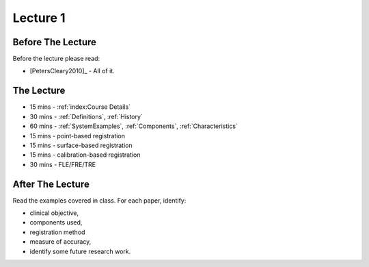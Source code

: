 .. _Lecture1:

Lecture 1
=========

Before The Lecture
------------------

Before the lecture please read:

* [PetersCleary2010]_ - All of it.


The Lecture
-----------

* 15 mins - :ref:`index:Course Details`
* 30 mins - :ref:`Definitions`, :ref:`History`
* 60 mins - :ref:`SystemExamples`, :ref:`Components`, :ref:`Characteristics`
* 15 mins - point-based registration
* 15 mins - surface-based registration
* 15 mins - calibration-based registration
* 30 mins - FLE/FRE/TRE


After The Lecture
-----------------

Read the examples covered in class. For each paper, identify:

* clinical objective,
* components used,
* registration method
* measure of accuracy,
* identify some future research work.


